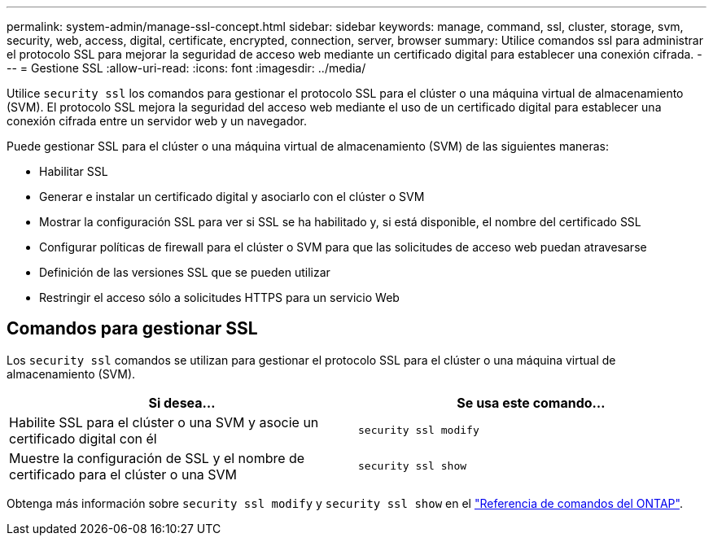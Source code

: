 ---
permalink: system-admin/manage-ssl-concept.html 
sidebar: sidebar 
keywords: manage, command, ssl, cluster, storage, svm, security, web, access, digital, certificate, encrypted, connection, server, browser 
summary: Utilice comandos ssl para administrar el protocolo SSL para mejorar la seguridad de acceso web mediante un certificado digital para establecer una conexión cifrada. 
---
= Gestione SSL
:allow-uri-read: 
:icons: font
:imagesdir: ../media/


[role="lead"]
Utilice `security ssl` los comandos para gestionar el protocolo SSL para el clúster o una máquina virtual de almacenamiento (SVM). El protocolo SSL mejora la seguridad del acceso web mediante el uso de un certificado digital para establecer una conexión cifrada entre un servidor web y un navegador.

Puede gestionar SSL para el clúster o una máquina virtual de almacenamiento (SVM) de las siguientes maneras:

* Habilitar SSL
* Generar e instalar un certificado digital y asociarlo con el clúster o SVM
* Mostrar la configuración SSL para ver si SSL se ha habilitado y, si está disponible, el nombre del certificado SSL
* Configurar políticas de firewall para el clúster o SVM para que las solicitudes de acceso web puedan atravesarse
* Definición de las versiones SSL que se pueden utilizar
* Restringir el acceso sólo a solicitudes HTTPS para un servicio Web




== Comandos para gestionar SSL

Los `security ssl` comandos se utilizan para gestionar el protocolo SSL para el clúster o una máquina virtual de almacenamiento (SVM).

|===
| Si desea... | Se usa este comando... 


 a| 
Habilite SSL para el clúster o una SVM y asocie un certificado digital con él
 a| 
`security ssl modify`



 a| 
Muestre la configuración de SSL y el nombre de certificado para el clúster o una SVM
 a| 
`security ssl show`

|===
Obtenga más información sobre `security ssl modify` y `security ssl show` en el link:https://docs.netapp.com/us-en/ontap-cli/search.html?q=security+ssl["Referencia de comandos del ONTAP"^].
